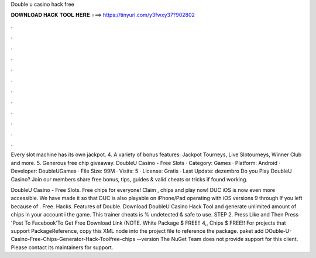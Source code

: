 Double u casino hack free



𝐃𝐎𝐖𝐍𝐋𝐎𝐀𝐃 𝐇𝐀𝐂𝐊 𝐓𝐎𝐎𝐋 𝐇𝐄𝐑𝐄 ===> https://tinyurl.com/y3fwxy37?902802



.



.



.



.



.



.



.



.



.



.



.



.

Every slot machine has its own jackpot. 4. A variety of bonus features: Jackpot Tourneys, Live Slotourneys, Winner Club and more. 5. Generous free chip giveaway. DoubleU Casino - Free Slots · Category: Games · Platform: Android · Developer: DoubleUGames · File Size: 99M · Visits: 5 · License: Gratis · Last Update: dezembro  Do you Play DoubleU Casino? Join  our members share free bonus, tips, guides & valid cheats or tricks if found working.

DoubleU Casino - Free Slots. Free chips for everyone! Claim , chips and play now! DUC iOS is now even more accessible. We have made it so that DUC is also playable on iPhone/Pad operating with iOS versions 9 through If you left because of . Free. Hacks. Features of Double. Download DoubleU Casino Hack Tool and generate unlimited amount of chips in your account i the game. This trainer cheats is % undetected & safe to use. STEP 2. Press Like and Then Press 'Post To Facebook'To Get Free Download Link (NOTE. White Package $ FREE!! 4,, Chips $ FREE!! For projects that support PackageReference, copy this XML node into the project file to reference the package. paket add DOuble-U-Casino-Free-Chips-Generator-Hack-Toolfree-chips --version The NuGet Team does not provide support for this client. Please contact its maintainers for support.

